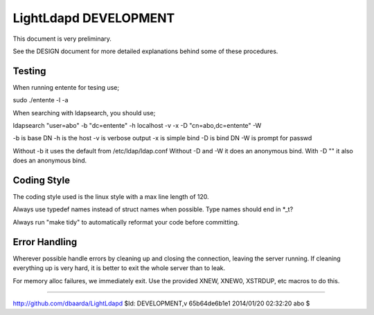 ======================
LightLdapd DEVELOPMENT
======================

This document is very preliminary.

See the DESIGN document for more detailed explanations behind some of
these procedures.

Testing
=======

When running entente for tesing use;

sudo ./entente -l -a

When searching with ldapsearch, you should use;

ldapsearch "user=abo" -b "dc=entente" -h localhost -v -x -D "cn=abo,dc=entente" -W

-b is base DN
-h is the host
-v is verbose output
-x is simple bind
-D is bind DN
-W is prompt for passwd

Without -b it uses the default from /etc/ldap/ldap.conf
Without -D and -W it does an anonymous bind.
With -D "" it also does an anonymous bind.

Coding Style
============

The coding style used is the linux style with a max line length of
120.

Always use typedef names instead of struct names when possible. Type
names should end in *_t?

Always run "make tidy" to automatically reformat your code before
committing.


Error Handling
==============

Wherever possible handle errors by cleaning up and closing the
connection, leaving the server running. If cleaning everything up is
very hard, it is better to exit the whole server than to leak.

For memory alloc failures, we immediately exit. Use the provided
XNEW, XNEW0, XSTRDUP, etc macros to do this.

----

http://github.com/dbaarda/LightLdapd
$Id: DEVELOPMENT,v 65b64de6b1e1 2014/01/20 02:32:20 abo $
